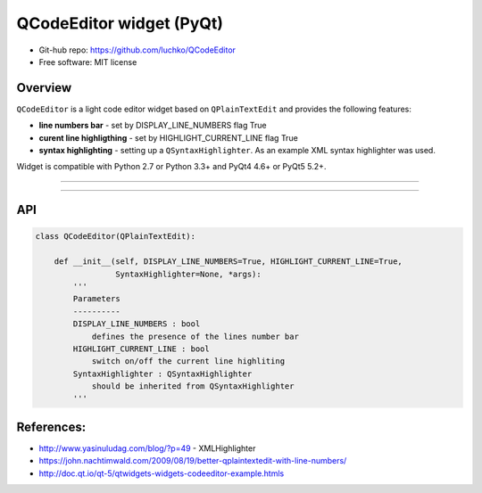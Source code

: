 QCodeEditor widget (PyQt)
*************************

- Git-hub repo: https://github.com/luchko/QCodeEditor
- Free software: MIT license

Overview
========

``QCodeEditor`` is a light code editor widget based on ``QPlainTextEdit`` and provides the following features:

- **line numbers bar** - set by DISPLAY_LINE_NUMBERS flag True
    
- **curent line highligthing** - set by HIGHLIGHT_CURRENT_LINE flag True
   
- **syntax highlighting** - setting up a ``QSyntaxHighlighter``. As an example XML syntax highlighter was used.

Widget is compatible with Python 2.7 or Python 3.3+ and PyQt4 4.6+ or PyQt5 5.2+.

-------------------------

.. figure::  ./demo.gif
   :align:   center
   :figwidth: 100 %
   
-------------------------

API
===

.. code-block:: python

    class QCodeEditor(QPlainTextEdit):

        def __init__(self, DISPLAY_LINE_NUMBERS=True, HIGHLIGHT_CURRENT_LINE=True,
                     SyntaxHighlighter=None, *args):        
            '''
            Parameters
            ----------
            DISPLAY_LINE_NUMBERS : bool 
                defines the presence of the lines number bar
            HIGHLIGHT_CURRENT_LINE : bool
                switch on/off the current line highliting
            SyntaxHighlighter : QSyntaxHighlighter
                should be inherited from QSyntaxHighlighter            
            '''                  
        
References:
===========

- http://www.yasinuludag.com/blog/?p=49  - XMLHighlighter
- https://john.nachtimwald.com/2009/08/19/better-qplaintextedit-with-line-numbers/    
- http://doc.qt.io/qt-5/qtwidgets-widgets-codeeditor-example.htmls
